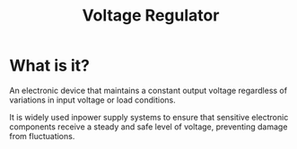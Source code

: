 #+title: Voltage Regulator

* What is it?
An electronic device that maintains a constant output voltage regardless of variations in input voltage or load conditions.

It is widely used inpower supply systems to ensure that sensitive electronic components receive a steady and safe level of voltage, preventing damage from fluctuations.
